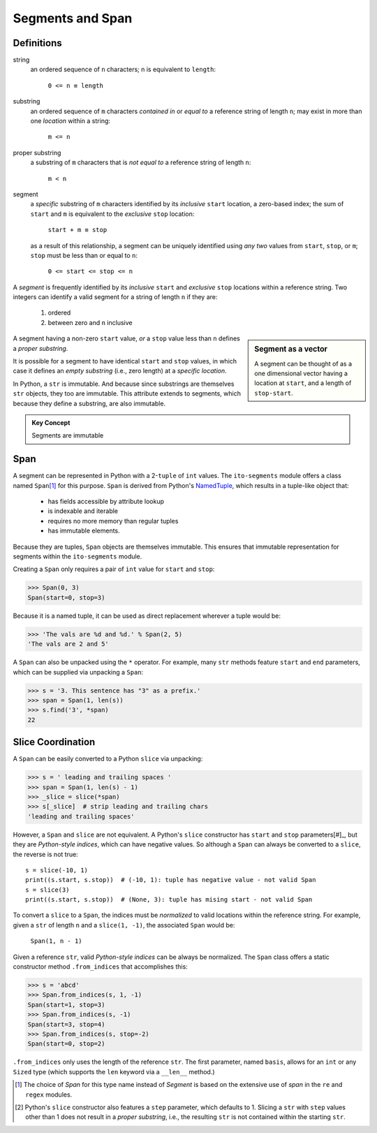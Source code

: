 ==================
 Segments and Span
==================

Definitions
===========

string
 an ordered sequence of ``n`` characters; n is equivalent to ``length``:

  ``0 <= n ≡ length``

substring
 an ordered sequence of ``m`` characters *contained in* or *equal to* a reference string of length ``n``; may exist in more than one *location* within a string:

  ``m <= n``

proper substring
 a substring of ``m`` characters that is *not equal to* a reference string of length ``n``:

  ``m < n``
    
segment
 a *specific* substring of ``m`` characters identified by its *inclusive* ``start`` location, a zero-based index; the sum of ``start`` and ``m`` is equivalent to the *exclusive* ``stop`` location:

  ``start + m ≡ stop``

 as a result of this relationship, a segment can be uniquely identified using *any two* values from ``start``, ``stop``, or ``m``; ``stop`` must be less than or equal to ``n``:

  ``0 <= start <= stop <= n``
 
A *segment* is frequently identified by its *inclusive* ``start`` and *exclusive* ``stop`` locations within a reference string.  Two integers can identify a valid segment for a string of length ``n`` if they are:

 1. ordered
 2. between zero and ``n`` inclusive

.. sidebar:: Segment as a vector

 A segment can be thought of as a one dimensional vector having a location at ``start``, and a length of ``stop-start``.

A segment having a non-zero ``start`` value, *or* a ``stop`` value less than ``n`` defines a *proper substring*.

It is possible for a segment to have identical ``start`` and ``stop`` values, in which case it defines an *empty substring* (i.e., zero length) at a *specific location*.

In Python, a ``str`` is immutable.  And because since substrings are themselves ``str`` objects, they too are immutable.  This attribute extends to segments, which because they define a substring, are also immutable.

.. admonition:: Key Concept

   Segments are immutable

Span
====

A segment can be represented in Python with a 2-``tuple`` of ``int`` values.  The ``ito-segments`` module offers a class named ``Span``\ [#]_ for this purpose. ``Span`` is derived from Python's `NamedTuple <https://docs.python.org/3/library/collections.html?highlight=namedtuple#collections.namedtuple>`_, which results in a tuple-like object that:

 - has fields accessible by attribute lookup
 - is indexable and iterable
 - requires no more memory than regular tuples
 - has immutable elements.
 
Because they are tuples, ``Span`` objects are themselves immutable.  This ensures that immutable representation for segments within the ``ito-segments`` module.

Creating a ``Span`` only requires a pair of ``int`` value for ``start`` and ``stop``:

>>> Span(0, 3)
Span(start=0, stop=3)

Because it is a named tuple, it can be used as direct replacement wherever a tuple would be:

>>> 'The vals are %d and %d.' % Span(2, 5)
'The vals are 2 and 5'

A ``Span`` can also be unpacked using the ``*`` operator.  For example, many ``str`` methods feature
``start`` and ``end`` parameters, which can be supplied via unpacking a ``Span``:

>>> s = '3. This sentence has "3" as a prefix.'
>>> span = Span(1, len(s))
>>> s.find('3', *span)
22

Slice Coordination
==================

A ``Span`` can be easily converted to a Python ``slice`` via unpacking:

>>> s = ' leading and trailing spaces '
>>> span = Span(1, len(s) - 1)
>>> _slice = slice(*span)
>>> s[_slice]  # strip leading and trailing chars
'leading and trailing spaces'

However, a ``Span`` and ``slice`` are not equivalent.  A Python's ``slice`` constructor has ``start`` and ``stop`` parameters[#]_, but they are *Python-style indices*, which can have negative values.  So although a ``Span`` can always be converted to a ``slice``, the reverse is not true::
  
 s = slice(-10, 1)
 print((s.start, s.stop))  # (-10, 1): tuple has negative value - not valid Span
 s = slice(3)
 print((s.start, s.stop))  # (None, 3): tuple has mising start - not valid Span
  
To convert a ``slice`` to a ``Span``, the indices must be *normalized* to valid locations within the reference string.  For example, given a ``str`` of length ``n`` and a ``slice(1, -1)``, the associated ``Span`` would be:

 ``Span(1, n - 1)``

Given a reference ``str``, valid *Python-style indices* can be always be normalized.  The ``Span`` class offers a static constructor method ``.from_indices`` that accomplishes this:

>>> s = 'abcd'
>>> Span.from_indices(s, 1, -1)
Span(start=1, stop=3)
>>> Span.from_indices(s, -1)
Span(start=3, stop=4)
>>> Span.from_indices(s, stop=-2)
Span(start=0, stop=2)

``.from_indices`` only uses the length of the reference ``str``.  The first parameter, named ``basis``, allows for an ``int`` or any ``Sized`` type (which supports the ``len`` keyword via a ``__len__`` method.)

.. [#] The choice of *Span* for this type name instead of *Segment* is based on the extensive use of *span* in the ``re`` and ``regex`` modules.

.. [#] Python's ``slice`` constructor also features a ``step`` parameter, which defaults to 1. Slicing a ``str`` with ``step`` values other than 1 does not result in a *proper substring*, i.e., the resulting ``str`` is not contained within the starting ``str``.
